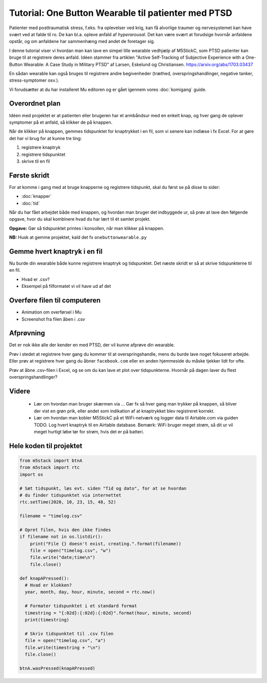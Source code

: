 Tutorial: One Button Wearable til patienter med PTSD
====================================================

.. figure:: illustrationer/onebuttonwearable_paper.png
   :class: shadow float-right
   :alt: LED tændt
   :width: 200px

Patienter med posttraumatisk stress, f.eks. fra oplevelser ved krig,
kan få alvorlige traumer og nervesystemet kan have svært ved at falde
til ro. De kan bl.a. opleve anfald af *hyperarousal*. Det kan være
svært at forudsige hvornår anfaldene opstår, og om anfaldene har
sammenhæng med andet de foretager sig.

I denne tutorial viser vi hvordan man kan lave en simpel lille
wearable vedhjælp af M5StickC, som PTSD patienter kan bruge til at
registrere deres anfald. Idéen stammer fra artiklen "Active
Self-Tracking of Subjective Experience with a One-Button Wearable: A
Case Study in Military PTSD" af Larsen, Eskelund og Christiansen.
https://arxiv.org/abs/1703.03437

En sådan wearable kan også bruges til registrere andre begivenheder
(træthed, overspringshandlinger, negative tanker, stress-symptomer
osv.).

Vi forudsætter at du har installeret Mu editoren og er gået igennem
vores :doc:`komigang` guide.

Overordnet plan
---------------
Idéen med projektet er at patienten eller brugeren har et armbåndsur
med en enkelt knap, og hver gang de oplever symptomer på et anfald, så
klikker de på knappen.

Når de klikker på knappen, gemmes tidspunktet for knaptrykket i en
fil, som vi senere kan indlæse i fx Excel. For at gøre det har vi brug
for at kunne tre ting:

1. registrere knaptryk
2. registrere tidspunktet
3. skrive til en fil

Første skridt
-------------
For at komme i gang med at bruge knapperne og registrere tidspunkt,
skal du først se på disse to sider:

- :doc:`knapper`
- :doc:`tid`

Når du har fået arbejdet både med knappen, og hvordan man bruger det
indbyggede ur, så prøv at lave den følgende opgave, hvor du skal
kombinere hvad du har lært til ét samlet projekt.
  
**Opgave:** Gør så tidspunktet printes i konsollen, når man klikker på
knappen.

**NB:** Husk at gemme projektet, kald det fx ``onebuttonwearable.py``

Gemme hvert knaptryk i en fil
-----------------------------
Nu burde din wearable både kunne registrere knaptryk og
tidspunktet. Det næste skridt er så at skrive tidspunkterne til en
fil.

- Hvad er .csv?
- Eksempel på filformatet vi vil have ud af det

Overføre filen til computeren
-----------------------------
- Animation om overførsel i Mu

- Screenshot fra filen åben i .csv

Afprøvning
----------
Det er nok ikke alle der kender en med PTSD, der vil kunne afprøve din
wearable.

Prøv i stedet at registrere hver gang du kommer til at
overspringshandle, mens du burde lave noget fokuseret arbejde. Eller
prøv at registrere hver gang du åbner ``facebook.com`` eller en anden
hjemmeside du måske tjekker lidt for ofte.

Prøv at åbne .csv-filen i Excel, og se om du kan lave et plot over
tidspunkterne. Hvornår på dagen laver du flest overspringshandlinger?

Videre
------

 - Lær om hvordan man bruger skærmen via ... Gør fx så hver gang man
   trykker på knappen, så bliver der vist en grøn prik, eller andet
   som indikation af at knaptrykket blev registreret korrekt.

 - Lær om hvordan man kobler M5StickC på et WiFi-netværk og logger
   data til Airtable.com via guiden TODO. Log hvert knaptryk til en
   Airtable database. Bemærk: WiFi bruger meget strøm, så dit ur vil
   meget hurtigt løbe tør for strøm, hvis det er på batteri.

Hele koden til projektet
------------------------

.. code-block:: python

  from m5stack import btnA
  from m5stack import rtc
  import os

  # Sæt tidspunkt, læs evt. siden "Tid og dato", for at se hvordan
  # du finder tidspunktet via internettet
  rtc.setTime(2020, 10, 23, 15, 48, 52)

  filename = "timelog.csv"

  # Opret filen, hvis den ikke findes
  if filename not in os.listdir():
      print("File {} doesn't exist, creating.".format(filename))
      file = open("timelog.csv", "w")
      file.write("date;time\n")
      file.close()

  def knapAPressed():
    # Hvad er klokken?
    year, month, day, hour, minute, second = rtc.now()

    # Formater tidspunktet i et standard format
    timestring = "{:02d}:{:02d}:{:02d}".format(hour, minute, second)
    print(timestring)

    # Skriv tidspunktet til .csv filen
    file = open("timelog.csv", "a")
    file.write(timestring + "\n")
    file.close()

  btnA.wasPressed(knapAPressed)


..
   Disposition til denne side
   --------------------------

    - Registrer knaptryk

    - Gem tidspunkt i .csv-fil (eller Airtable) hver gang der trykkes

    - Vis hvordan .csv fil overføres til computeren

    - Evt. vis klokken på skærmen, så det også bare kan bruges som
      armbåndsur (se evt. skærmen, om der er andet interessant vi kan vise)

    - Evt. kan vi finde på nogle nogle opgaver? Så det ikke kun er
      "indtast efter os"...

